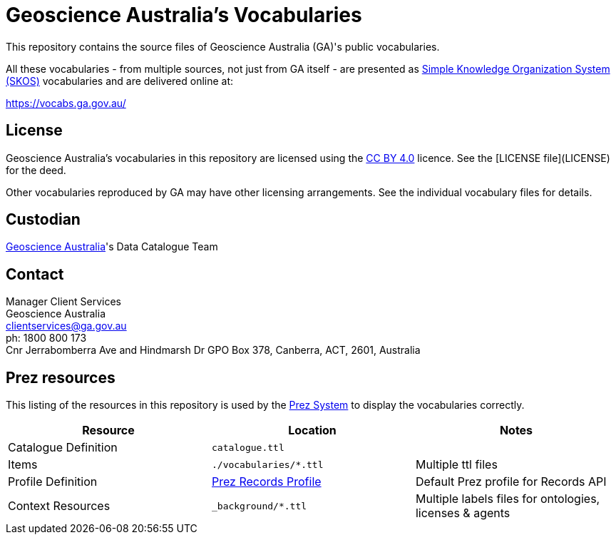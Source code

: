 = Geoscience Australia's Vocabularies

This repository contains the source files of Geoscience Australia (GA)'s public vocabularies. 

All these vocabularies - from multiple sources, not just from GA itself - are presented as https://www.w3.org/TR/skos-reference/[Simple Knowledge Organization System (SKOS)] vocabularies and are delivered online at:

https://vocabs.ga.gov.au/

== License
Geoscience Australia's vocabularies in this repository are licensed using the https://creativecommons.org/licenses/by/4.0/[CC BY 4.0] licence. See the [LICENSE file](LICENSE) for the deed.

Other vocabularies reproduced by GA may have other licensing arrangements. See the individual vocabulary files for details.


== Custodian
https://www.ga.gov.au[Geoscience Australia]'s Data Catalogue Team

== Contact
Manager Client Services +
Geoscience Australia +
clientservices@ga.gov.au +
ph: 1800 800 173 +
Cnr Jerrabomberra Ave and Hindmarsh Dr GPO Box 378, Canberra, ACT, 2601, Australia


== Prez resources

This listing of the resources in this repository is used by the https://kurrawong.ai/products/prez/[Prez System] to display the vocabularies correctly.

|===
| Resource | Location | Notes

| Catalogue Definition | `catalogue.ttl` |
| Items | `./vocabularies/*.ttl` | Multiple ttl files
| Profile Definition | https://github.com/RDFLib/prez/blob/main/prez/reference_data/profiles/ogc_records_profile.ttl[Prez Records Profile] | Default Prez profile for Records API
| Context Resources | `_background/*.ttl` | Multiple labels files for ontologies, licenses & agents
|===
